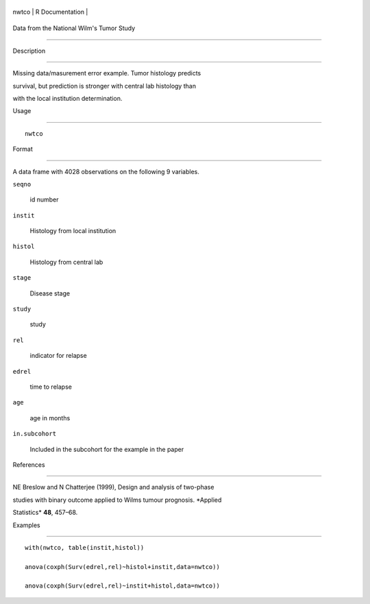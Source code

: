 +---------+-------------------+
| nwtco   | R Documentation   |
+---------+-------------------+

Data from the National Wilm's Tumor Study
-----------------------------------------

Description
~~~~~~~~~~~

Missing data/masurement error example. Tumor histology predicts
survival, but prediction is stronger with central lab histology than
with the local institution determination.

Usage
~~~~~

::

    nwtco

Format
~~~~~~

A data frame with 4028 observations on the following 9 variables.

``seqno``
    id number

``instit``
    Histology from local institution

``histol``
    Histology from central lab

``stage``
    Disease stage

``study``
    study

``rel``
    indicator for relapse

``edrel``
    time to relapse

``age``
    age in months

``in.subcohort``
    Included in the subcohort for the example in the paper

References
~~~~~~~~~~

NE Breslow and N Chatterjee (1999), Design and analysis of two-phase
studies with binary outcome applied to Wilms tumour prognosis. *Applied
Statistics* **48**, 457–68.

Examples
~~~~~~~~

::

    with(nwtco, table(instit,histol))
    anova(coxph(Surv(edrel,rel)~histol+instit,data=nwtco))
    anova(coxph(Surv(edrel,rel)~instit+histol,data=nwtco))
